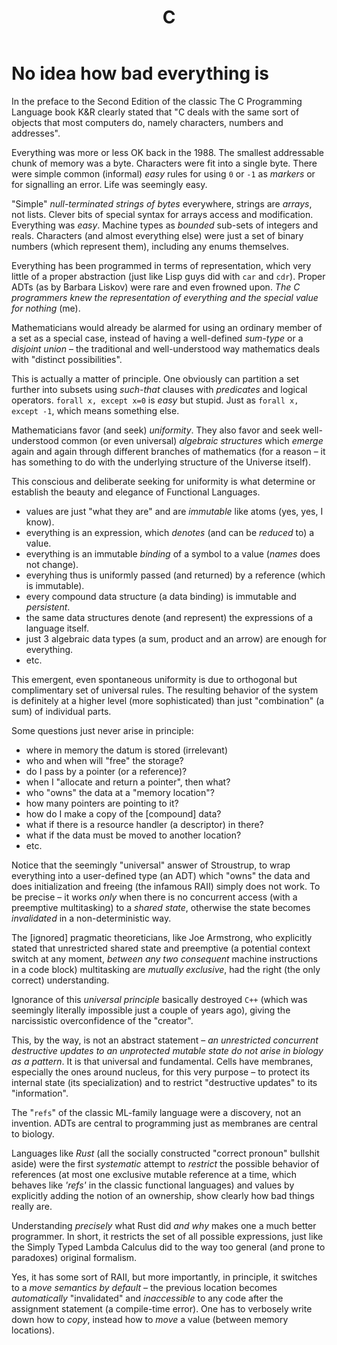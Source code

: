 #+TITLE: C

* No idea how bad everything is

In the preface to the Second Edition of the classic The C Programming Language book K&R clearly stated that "C deals with the same sort of objects that most computers do, namely characters, numbers and addresses".

Everything was more or less OK back in the 1988. The smallest addressable chunk of memory was a byte. Characters were fit into a single byte. There were simple common (informal) /easy/ rules for using ~0~ or ~-1~ as /markers/ or for signalling an error. Life was seemingly easy.

"Simple" /null-terminated strings of bytes/ everywhere, strings are /arrays/, not lists. Clever bits of special syntax for arrays access and modification. Everything was /easy/. Machine types as /bounded/ sub-sets of integers and reals. Characters (and almost everything else) were just a set of binary numbers (which represent them), including any enums themselves.

Everything has been programmed in terms of representation, which very little of a proper abstraction (just like Lisp guys did with ~car~ and ~cdr~). Proper ADTs (as by Barbara Liskov) were rare and even frowned upon. /The C programmers knew the representation of everything and the special value for nothing/ (me).

Mathematicians would already be alarmed for using an ordinary member of a set as a special case, instead of having a well-defined /sum-type/ or a /disjoint union/ -- the traditional and well-understood way mathematics deals with "distinct possibilities".

This is actually a matter of principle. One obviously can partition a set further into subsets using /such-that/ clauses with /predicates/ and logical operators. ~forall x, except x=0~ is /easy/ but stupid. Just as ~forall x, except -1~, which means something else.

Mathematicians favor (and seek) /uniformity/. They also favor and seek well-understood common (or even universal) /algebraic structures/ which /emerge/ again and again through different branches of mathematics (for a reason -- it has something to do with the underlying structure of the Universe itself).

This conscious and deliberate seeking for uniformity is what determine or establish the beauty and elegance of Functional Languages.
- values are just "what they are" and are /immutable/ like atoms (yes, yes, I know).
- everything is an expression, which /denotes/ (and can be /reduced/ to) a value.
- everything is an immutable /binding/ of a symbol to a value (/names/ does not change).
- everyhing thus is uniformly passed (and returned) by a reference (which is immutable).
- every compound data structure (a data binding) is immutable and /persistent/.
- the same data structures denote (and represent) the expressions of a language itself.
- just 3 algebraic data types (a sum, product and an arrow) are enough for everything.
- etc.

This emergent, even spontaneous uniformity is due to orthogonal but complimentary set of universal rules. The resulting behavior of the system is definitely at a higher level (more sophisticated) than just "combination" (a sum) of individual parts.

Some questions just never arise in principle:
- where in memory the datum is stored (irrelevant)
- who and when will "free" the storage?
- do I pass by a pointer (or a reference)?
- when I "allocate and return a pointer", then what?
- who "owns" the data at a "memory location"?
- how many pointers are pointing to it?
- how do I make a copy of the [compound] data?
- what if there is a resource handler (a descriptor) in there?
- what if the data must be moved to another location?
- etc.

Notice that the seemingly "universal" answer of Stroustrup, to wrap everything into a user-defined type (an ADT) which "owns" the data and does initialization and freeing (the infamous RAII) simply does not work. To be precise -- it works /only/ when there is no concurrent access (with a preemptive multitasking) to a /shared state/, otherwise the state becomes /invalidated/ in a non-deterministic way.

The [ignored] pragmatic theoreticians, like Joe Armstrong, who explicitly stated that unrestricted shared state and preemptive (a potential context switch at any moment, /between any two consequent/ machine instructions in a code block) multitasking are /mutually exclusive/, had the right (the only correct) understanding.

Ignorance of this /universal principle/ basically destroyed ~C++~ (which was seemingly literally impossible just a couple of years ago), giving the narcissistic overconfidence of the "creator".

This, by the way, is not an abstract statement -- /an unrestricted concurrent destructive updates to an unprotected mutable state do not arise in biology as a pattern/. It is that universal and fundamental. Cells have membranes, especially the ones around nucleus, for this very purpose -- to protect its internal state (its specialization) and to restrict "destructive updates" to its "information".

The "~refs~" of the classic ML-family language were a discovery, not an invention. ADTs are central to programming just as membranes are central to biology.

Languages like /Rust/ (all the socially constructed "correct pronoun" bullshit aside) were the first /systematic/ attempt to /restrict/ the possible behavior of references (at most one exclusive mutable reference at a time, which behaves like /'refs'/ in the classic functional languages) and values by explicitly adding the notion of an ownership, show clearly how bad things really are.

Understanding /precisely/ what Rust did /and why/ makes one a much better programmer. In short, it restricts the set of all possible expressions, just like the Simply Typed Lambda Calculus did to the way too general (and prone to paradoxes) original formalism.

Yes, it has some sort of RAII, but more importantly, in principle, it switches to a /move semantics by default/ -- the previous location becomes /automatically/ "invalidated" and /inaccessible/ to any code after the assignment statement (a compile-time error). One has to verbosely write down how to /copy/, instead how to /move/ a value (between memory locations).
